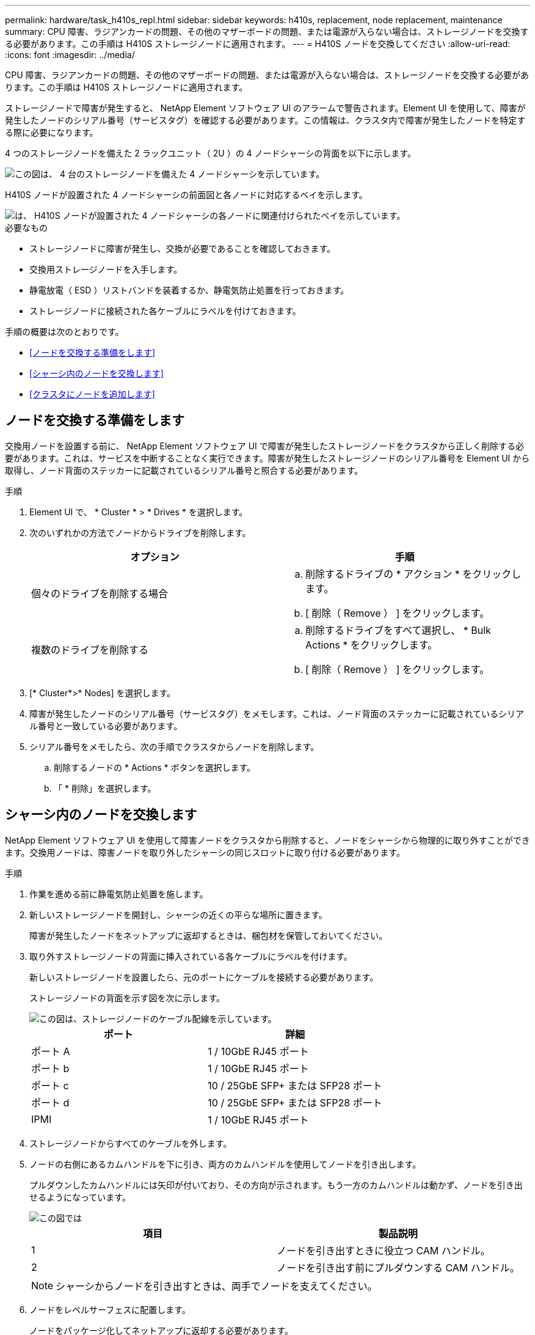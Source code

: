 ---
permalink: hardware/task_h410s_repl.html 
sidebar: sidebar 
keywords: h410s, replacement, node replacement, maintenance 
summary: CPU 障害、ラジアンカードの問題、その他のマザーボードの問題、または電源が入らない場合は、ストレージノードを交換する必要があります。この手順は H410S ストレージノードに適用されます。 
---
= H410S ノードを交換してください
:allow-uri-read: 
:icons: font
:imagesdir: ../media/


[role="lead"]
CPU 障害、ラジアンカードの問題、その他のマザーボードの問題、または電源が入らない場合は、ストレージノードを交換する必要があります。この手順は H410S ストレージノードに適用されます。

ストレージノードで障害が発生すると、 NetApp Element ソフトウェア UI のアラームで警告されます。Element UI を使用して、障害が発生したノードのシリアル番号（サービスタグ）を確認する必要があります。この情報は、クラスタ内で障害が発生したノードを特定する際に必要になります。

4 つのストレージノードを備えた 2 ラックユニット（ 2U ）の 4 ノードシャーシの背面を以下に示します。

image::hci_stornode_rear.gif[この図は、 4 台のストレージノードを備えた 4 ノードシャーシを示しています。]

H410S ノードが設置された 4 ノードシャーシの前面図と各ノードに対応するベイを示します。

image::hci_stor_node_ssd_bays.gif[は、 H410S ノードが設置された 4 ノードシャーシの各ノードに関連付けられたベイを示しています。]

.必要なもの
* ストレージノードに障害が発生し、交換が必要であることを確認しておきます。
* 交換用ストレージノードを入手します。
* 静電放電（ ESD ）リストバンドを装着するか、静電気防止処置を行っておきます。
* ストレージノードに接続された各ケーブルにラベルを付けておきます。


手順の概要は次のとおりです。

* <<ノードを交換する準備をします>>
* <<シャーシ内のノードを交換します>>
* <<クラスタにノードを追加します>>




== ノードを交換する準備をします

交換用ノードを設置する前に、 NetApp Element ソフトウェア UI で障害が発生したストレージノードをクラスタから正しく削除する必要があります。これは、サービスを中断することなく実行できます。障害が発生したストレージノードのシリアル番号を Element UI から取得し、ノード背面のステッカーに記載されているシリアル番号と照合する必要があります。

.手順
. Element UI で、 * Cluster * > * Drives * を選択します。
. 次のいずれかの方法でノードからドライブを削除します。
+
[cols="2*"]
|===
| オプション | 手順 


 a| 
個々のドライブを削除する場合
 a| 
.. 削除するドライブの * アクション * をクリックします。
.. [ 削除（ Remove ） ] をクリックします。




 a| 
複数のドライブを削除する
 a| 
.. 削除するドライブをすべて選択し、 * Bulk Actions * をクリックします。
.. [ 削除（ Remove ） ] をクリックします。


|===
. [* Cluster*>* Nodes] を選択します。
. 障害が発生したノードのシリアル番号（サービスタグ）をメモします。これは、ノード背面のステッカーに記載されているシリアル番号と一致している必要があります。
. シリアル番号をメモしたら、次の手順でクラスタからノードを削除します。
+
.. 削除するノードの * Actions * ボタンを選択します。
.. 「 * 削除」を選択します。






== シャーシ内のノードを交換します

NetApp Element ソフトウェア UI を使用して障害ノードをクラスタから削除すると、ノードをシャーシから物理的に取り外すことができます。交換用ノードは、障害ノードを取り外したシャーシの同じスロットに取り付ける必要があります。

.手順
. 作業を進める前に静電気防止処置を施します。
. 新しいストレージノードを開封し、シャーシの近くの平らな場所に置きます。
+
障害が発生したノードをネットアップに返却するときは、梱包材を保管しておいてください。

. 取り外すストレージノードの背面に挿入されている各ケーブルにラベルを付けます。
+
新しいストレージノードを設置したら、元のポートにケーブルを接続する必要があります。

+
ストレージノードの背面を示す図を次に示します。

+
image::../media/hci_isi_storage_cabling.png[この図は、ストレージノードのケーブル配線を示しています。]

+
[cols="2*"]
|===
| ポート | 詳細 


 a| 
ポート A
 a| 
1 / 10GbE RJ45 ポート



 a| 
ポート b
 a| 
1 / 10GbE RJ45 ポート



 a| 
ポート c
 a| 
10 / 25GbE SFP+ または SFP28 ポート



 a| 
ポート d
 a| 
10 / 25GbE SFP+ または SFP28 ポート



 a| 
IPMI
 a| 
1 / 10GbE RJ45 ポート

|===
. ストレージノードからすべてのケーブルを外します。
. ノードの右側にあるカムハンドルを下に引き、両方のカムハンドルを使用してノードを引き出します。
+
プルダウンしたカムハンドルには矢印が付いており、その方向が示されます。もう一方のカムハンドルは動かず、ノードを引き出せるようになっています。

+
image::../media/hci_stor_node_camhandles.gif[この図では]

+
[cols="2*"]
|===
| 項目 | 製品説明 


 a| 
1
 a| 
ノードを引き出すときに役立つ CAM ハンドル。



 a| 
2
 a| 
ノードを引き出す前にプルダウンする CAM ハンドル。

|===
+

NOTE: シャーシからノードを引き出すときは、両手でノードを支えてください。

. ノードをレベルサーフェスに配置します。
+
ノードをパッケージ化してネットアップに返却する必要があります。

. 交換用ノードをシャーシの同じスロットに取り付けます。
+

IMPORTANT: ノードをシャーシに挿入する際に力を入れすぎないように注意してください。

. 取り外したノードからドライブを移動し、新しいノードに挿入します。
. 元々ケーブルを外したポートにケーブルを再接続します。
+
ケーブルを外したときに付けたラベルは、ガイドとして役立ちます。

+
[NOTE]
====
.. シャーシ背面の通気口がケーブルやラベルで塞がれていると、過熱によってコンポーネントで早期に障害が発生する可能性があります。
.. ケーブルをポートに無理に押し込まないでください。ケーブル、ポート、またはその両方が破損する可能性があります。


====
+

TIP: 交換用ノードがシャーシ内の他のノードと同じ方法でケーブル接続されていることを確認します。

. ノード前面のボタンを押して電源をオンにします。




== クラスタにノードを追加します

クラスタにノードを追加したり、既存のノードに新しいドライブを設置すると、ドライブが自動的に Available として登録されます。ドライブがクラスタに参加できるようにするためには、 Element UI または API を使用してドライブをクラスタに追加する必要があります。

クラスタ内の各ノードは、互換性のあるソフトウェアバージョンを実行している必要があります。クラスタにノードを追加すると、必要に応じて新しいノードに Element ソフトウェアのクラスタバージョンがインストールされます。

.手順
. [* Cluster*>* Nodes] を選択します。
. 「 * Pending * 」を選択して、保留中のノードのリストを表示します。
. 次のいずれかを実行します。
+
** 個々のノードを追加するには、追加するノードの * Actions * アイコンを選択します。
** 複数のノードを追加するには、追加するノードのチェックボックスをオンにし、 * Bulk Actions * を実行します。
+

NOTE: 追加するノードの Element ソフトウェアのバージョンがクラスタで実行されているバージョンと異なる場合は、クラスタマスターで実行されている Element ソフトウェアのバージョンに非同期的に更新されます。更新されたノードは、自動的にクラスタに追加されます。この非同期プロセスの間、ノードは状態になり `pendingActive`ます。



. 「 * 追加」を選択します。
+
ノードがアクティブノードのリストに表示されます。

. Element UI で、 * Cluster * > * Drives * を選択します。
. 使用可能なドライブのリストを表示するには、「 * Available * 」を選択します。
. 次のいずれかを実行します。
+
** ドライブを個別に追加するには、追加するドライブの * Actions * アイコンを選択し、 * Add * を選択します。
** 複数のドライブを追加するには、追加するドライブのチェックボックスを選択し、 * Bulk Actions * を選択し、 * Add * を選択します。






== 詳細情報

* https://docs.netapp.com/us-en/element-software/index.html["SolidFire および Element ソフトウェアのドキュメント"]
* https://docs.netapp.com/sfe-122/topic/com.netapp.ndc.sfe-vers/GUID-B1944B0E-B335-4E0B-B9F1-E960BF32AE56.html["以前のバージョンの NetApp SolidFire 製品および Element 製品に関するドキュメント"^]

